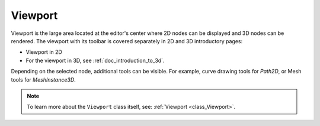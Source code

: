 .. _doc_viewport:

Viewport
--------

Viewport is the large area located at the editor's center where 2D nodes can be displayed 
and 3D nodes can be rendered. The viewport with its toolbar is covered separately in 2D 
and 3D introductory pages:

- Viewport in 2D
- For the viewport in 3D, see :ref:`doc_introduction_to_3d`.

Depending on the selected node, additional tools can be visible.
For example, curve drawing tools for `Path2D`, or Mesh tools for `MeshInstance3D`.

.. note:: To learn more about the ``Viewport`` class itself, see: 
  :ref:`Viewport <class_Viewport>`.
